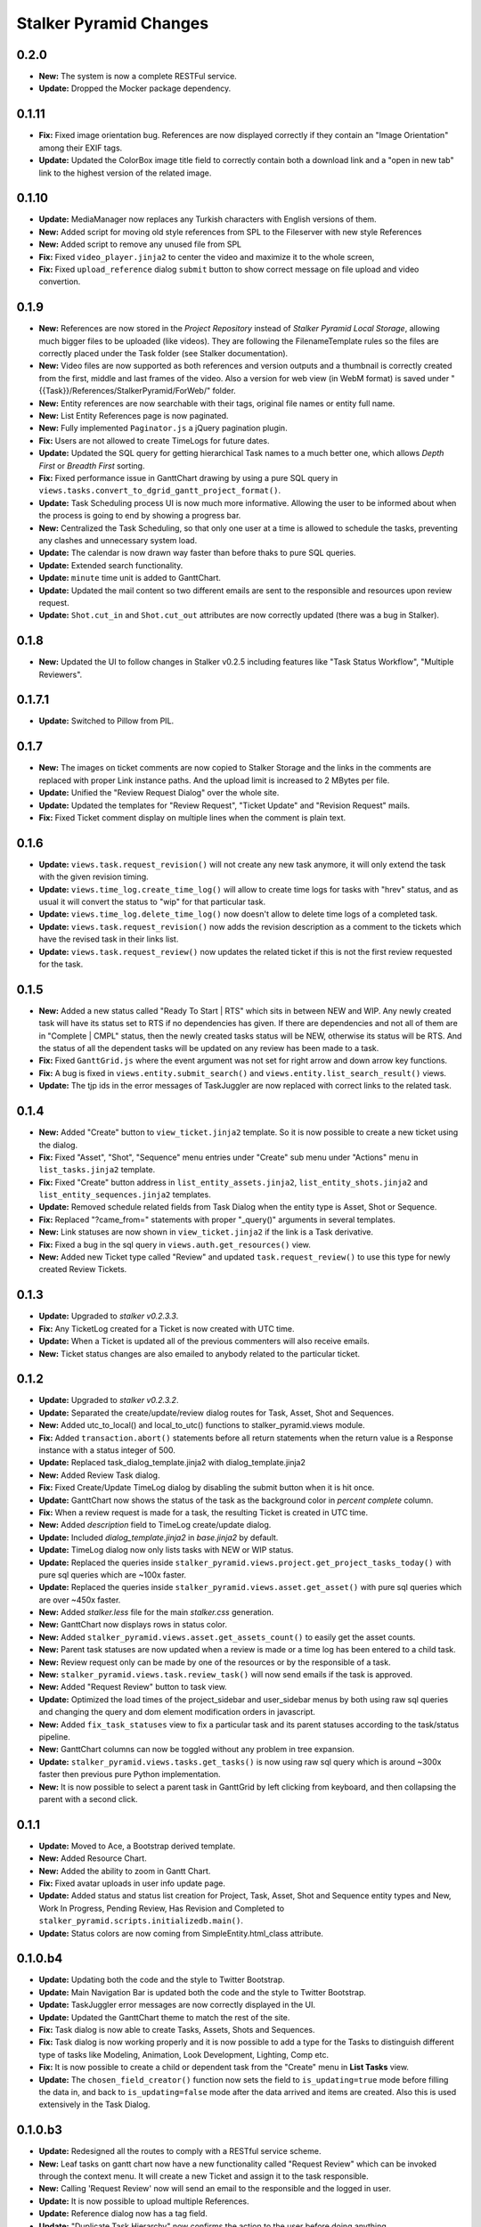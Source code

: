 =======================
Stalker Pyramid Changes
=======================

0.2.0
=====

* **New:** The system is now a complete RESTFul service.
* **Update:** Dropped the Mocker package dependency.

0.1.11
======

* **Fix:** Fixed image orientation bug. References are now displayed correctly
  if they contain an "Image Orientation" among their EXIF tags.

* **Update:** Updated the ColorBox image title field to correctly contain both
  a download link and a "open in new tab" link to the highest version of the
  related image.

0.1.10
======

* **Update:** MediaManager now replaces any Turkish characters with English
  versions of them.

* **New:** Added script for moving old style references from SPL to the
  Fileserver with new style References

* **New:** Added script to remove any unused file from SPL

* **Fix:** Fixed ``video_player.jinja2`` to center the video and maximize it to
  the whole screen,

* **Fix:** Fixed ``upload_reference`` dialog ``submit`` button to show correct
  message on file upload and video convertion.

0.1.9
=====

* **New:** References are now stored in the *Project Repository* instead of
  *Stalker Pyramid Local Storage*, allowing much bigger files to be uploaded
  (like videos). They are following the FilenameTemplate rules so the files are
  correctly placed under the Task folder (see Stalker documentation).
* **New:** Video files are now supported as both references and version
  outputs and a thumbnail is correctly created from the first, middle and last
  frames of the video. Also a version for web view (in WebM format) is saved
  under "{{Task}}/References/StalkerPyramid/ForWeb/" folder.
* **New:** Entity references are now searchable with their tags, original file
  names or entity full name.
* **New:** List Entity References page is now paginated.
* **New:** Fully implemented ``Paginator.js`` a jQuery pagination plugin.
* **Fix:** Users are not allowed to create TimeLogs for future dates.
* **Update:** Updated the SQL query for getting hierarchical Task names to a
  much better one, which allows *Depth First* or *Breadth First* sorting.
* **Fix:** Fixed performance issue in GanttChart drawing by using a pure SQL
  query in ``views.tasks.convert_to_dgrid_gantt_project_format()``.
* **Update:** Task Scheduling process UI is now much more informative. Allowing
  the user to be informed about when the process is going to end by showing a
  progress bar.
* **New:** Centralized the Task Scheduling, so that only one user at a time is
  allowed to schedule the tasks, preventing any clashes and unnecessary system
  load.
* **Update:** The calendar is now drawn way faster than before thaks to pure
  SQL queries.
* **Update:** Extended search functionality.
* **Update:** ``minute`` time unit is added to GanttChart.
* **Update:** Updated the mail content so two different emails are sent to the
  responsible and resources upon review request.
* **Update:** ``Shot.cut_in`` and ``Shot.cut_out`` attributes are now correctly
  updated (there was a bug in Stalker).

0.1.8
=====

* **New:** Updated the UI to follow changes in Stalker v0.2.5 including
  features like "Task Status Workflow", "Multiple Reviewers".

0.1.7.1
=======

* **Update:** Switched to Pillow from PIL.

0.1.7
=====

* **New:** The images on ticket comments are now copied to Stalker Storage and
  the links in the comments are replaced with proper Link instance paths. And
  the upload limit is increased to 2 MBytes per file.
* **Update:** Unified the "Review Request Dialog" over the whole site.
* **Update:** Updated the templates for "Review Request", "Ticket Update" and
  "Revision Request" mails.
* **Fix:** Fixed Ticket comment display on multiple lines when the comment is
  plain text.

0.1.6
=====

* **Update:** ``views.task.request_revision()`` will not create any new task
  anymore, it will only extend the task with the given revision timing.
* **Update:** ``views.time_log.create_time_log()`` will allow to create time
  logs for tasks with "hrev" status, and as usual it will convert the status
  to "wip" for that particular task.
* **Update:** ``views.time_log.delete_time_log()`` now doesn't allow to delete
  time logs of a completed task.
* **Update:** ``views.task.request_revision()`` now adds the revision
  description as a comment to the tickets which have the revised task in their
  links list.
* **Update:** ``views.task.request_review()`` now updates the related ticket if
  this is not the first review requested for the task.

0.1.5
=====

* **New:** Added a new status called "Ready To Start | RTS" which sits in
  between NEW and WIP. Any newly created task will have its status set to RTS
  if no dependencies has given. If there are dependencies and not all of them
  are in "Complete | CMPL" status, then the newly created tasks status will be
  NEW, otherwise its status will be RTS. And the status of all the dependent
  tasks will be updated on any review has been made to a task.
* **Fix:** Fixed ``GanttGrid.js`` where the event argument was not set for
  right arrow and down arrow key functions.
* **Fix:** A bug is fixed in ``views.entity.submit_search()`` and
  ``views.entity.list_search_result()`` views.
* **Update:** The tjp ids in the error messages of TaskJuggler are now replaced
  with correct links to the related task.

0.1.4
=====

* **New:** Added "Create" button to ``view_ticket.jinja2`` template. So it is
  now possible to create a new ticket using the dialog.
* **Fix:** Fixed "Asset", "Shot", "Sequence" menu entries under "Create" sub
  menu under "Actions" menu in ``list_tasks.jinja2`` template.
* **Fix:** Fixed "Create" button address in ``list_entity_assets.jinja2``,
  ``list_entity_shots.jinja2`` and ``list_entity_sequences.jinja2`` templates.
* **Update:** Removed schedule related fields from Task Dialog when the entity
  type is Asset, Shot or Sequence.
* **Fix:** Replaced "?came_from=" statements with proper "_query()" arguments
  in several templates.
* **New:** Link statuses are now shown in ``view_ticket.jinja2`` if the link is
  a Task derivative.
* **Fix:** Fixed a bug in the sql query in ``views.auth.get_resources()`` view.
* **New:** Added new Ticket type called "Review" and updated
  ``task.request_review()`` to use this type for newly created Review Tickets.

0.1.3
=====

* **Update:** Upgraded to `stalker v0.2.3.3`.
* **Fix:** Any TicketLog created for a Ticket is now created with UTC time.
* **Update:** When a Ticket is updated all of the previous commenters will also
  receive emails.
* **New:** Ticket status changes are also emailed to anybody related to the
  particular ticket.

0.1.2
=====

* **Update:** Upgraded to `stalker v0.2.3.2`.
* **Update:** Separated the create/update/review dialog routes for Task, Asset,
  Shot and Sequences.
* **New:** Added utc_to_local() and local_to_utc() functions to
  stalker_pyramid.views module.
* **Fix:** Added ``transaction.abort()`` statements before all return
  statements when the return value
  is a Response instance with a status integer of 500.
* **Update:** Replaced task_dialog_template.jinja2 with dialog_template.jinja2
* **New:** Added Review Task dialog.
* **Fix:** Fixed Create/Update TimeLog dialog by disabling the submit button
  when it is hit once.
* **Update:** GanttChart now shows the status of the task as the background
  color in `percent complete` column.
* **Fix:** When a review request is made for a task, the resulting Ticket is
  created in UTC time.
* **New:** Added `description` field to TimeLog create/update dialog.
* **Update:** Included `dialog_template.jinja2` in `base.jinja2` by default.
* **Update:** TimeLog dialog now only lists tasks with NEW or WIP status.
* **Update:** Replaced the queries inside
  ``stalker_pyramid.views.project.get_project_tasks_today()`` with pure sql
  queries which are ~100x faster.
* **Update:** Replaced the queries inside
  ``stalker_pyramid.views.asset.get_asset()`` with pure sql queries which are
  over ~450x faster.
* **New:** Added `stalker.less` file for the main `stalker.css` generation.
* **New:** GanttChart now displays rows in status color.
* **New:** Added ``stalker_pyramid.views.asset.get_assets_count()`` to easily
  get the asset counts.
* **New:** Parent task statuses are now updated when a review is made or a time
  log has been entered to a child task.
* **New:** Review request only can be made by one of the resources or by the
  responsible of a task.
* **New:** ``stalker_pyramid.views.task.review_task()`` will now send emails if
  the task is approved.
* **New:** Added "Request Review" button to task view.
* **Update:** Optimized the load times of the project_sidebar and user_sidebar
  menus by both using raw sql queries and changing the query and dom element
  modification orders in javascript.
* **New:** Added ``fix_task_statuses`` view to fix a particular task and its
  parent statuses according to the task/status pipeline.
* **New:** GanttChart columns can now be toggled without any problem in tree
  expansion.
* **Update:** ``stalker_pyramid.views.tasks.get_tasks()`` is now using raw sql
  query which is around ~300x faster then previous pure Python implementation.
* **New:** It is now possible to select a parent task in GanttGrid by left
  clicking from keyboard, and then collapsing the parent with a second click.

0.1.1
=====

* **Update:** Moved to Ace, a Bootstrap derived template.
* **New:** Added Resource Chart.
* **New:** Added the ability to zoom in Gantt Chart.
* **Fix:** Fixed avatar uploads in user info update page.
* **Update:** Added status and status list creation for Project, Task, Asset,
  Shot and Sequence entity types and New, Work In Progress, Pending Review,
  Has Revision and Completed to
  ``stalker_pyramid.scripts.initializedb.main()``.
* **Update:** Status colors are now coming from SimpleEntity.html_class
  attribute.

0.1.0.b4
========

* **Update:** Updating both the code and the style to Twitter Bootstrap.
* **Update:** Main Navigation Bar is updated both the code and the style to
  Twitter Bootstrap.
* **Update:** TaskJuggler error messages are now correctly displayed in the UI.
* **Update:** Updated the GanttChart theme to match the rest of the site.
* **Fix:** Task dialog is now able to create Tasks, Assets, Shots and
  Sequences.
* **Fix:** Task dialog is now working properly and it is now possible to add a
  type for the Tasks to distinguish different type of tasks like Modeling,
  Animation, Look Development, Lighting, Comp etc.
* **Fix:** It is now possible to create a child or dependent task from the
  "Create" menu in **List Tasks** view.
* **Update:** The ``chosen_field_creator()`` function now sets the field to
  ``is_updating=true`` mode before filling the data in, and back to
  ``is_updating=false`` mode after the data arrived and items are created. Also
  this is used extensively in the Task Dialog.

0.1.0.b3
========

* **Update:** Redesigned all the routes to comply with a RESTful service
  scheme.
* **New:** Leaf tasks on gantt chart now have a new functionality called
  "Request Review" which can be invoked through the context menu. It will
  create a new Ticket and assign it to the task responsible.
* **New:** Calling 'Request Review' now will send an email to the responsible
  and the logged in user.
* **Update:** It is now possible to upload multiple References.
* **Update:** Reference dialog now has a tag field.
* **Update:** "Duplicate Task Hierarchy" now confirms the action to the user
  before doing anything.
* **New:** It is now possible to create new Version files by uploading files to
  the server. Though the stalker server now needs to have a link to the file
  server.
* **Update:** Updating a StudioWide Vacation is not allowed in user vacation
  list.
* **Update:** All the DGrid table columns are now resizable.
* **Update:** GanttColumn now scrolls to the desired date so that the date will
  be in the middle of the view.
* **Update:** GanttColumn now shows the width of the days/weeks correctly.
* **New:** References are now shown in a dojox.image.LightBox dialog.
* **Fix:** Fixed **get_permissions_from_multi_dict()**, it is now skipping
  unknown access, action and class_name entries.
* **Fix:** Fixed Gantt Chart not showing completed parent tasks id column with
  a in green background.
* **New:** Added menu for Projects in Gantt Chart.
* **Fix:** The bugs after RESTful service scheme in appending user to different
   types of entity are fixed.
* **Fix:** In TimeLog UI, when updating a time log the remaining hours is
   calculated correctly by first adding the updated time log duration to the
   remaining time. Thus the ui shows the correct value after update.
* **Fix:** URL of duplicate task hierarchy method changed into Restful service
   scheme format.
* **New:** Gantt Chart is displayed in Department Views Task tab.
* **Update:** The date time format in dgrid views is turn into yyyy-mm-dd HH:MM

0.1.0.b2
========

* **New:** Stalker_Pyramid now uses a brand new implementation for the
  gantt chart which utilizes a DGrid with OnDemand capabilities. The new Gantt
  Chart is over 100x faster then the previous implementation.
* **Update:** Started to move the view designs towards a RESTFul Service style.
* **Update:** Files stored in Stalker Pyramid Local Storage (SPL Storage) are
  now reached with the 'SPL'
  (ex: http://192.168.0.64:6543/SPL/SPL/e8/cb/e8cb374b62e54165a56e216de58eede4.jpg)
  prefix instead of revealing the real path on the server.
* **New:** It is now possible to upload and query References (Link instances
  assigned as references) for Task, Asset, Shot and Sequences.
* **Update:** Adding studio vacation method is changed.Vacation that has not
    got a user is suppose to be studio vacation
* **Fix:** Minor bug is fixed in update vacation
* **Fix:** Minor bug is fixed in auth.py and time_log.py.


0.1.0.b1
========

* **Update:** The Pyramid part of Stalker is moved in to a new package (this
  one).
* **Fix:** Fixed DBSession, it is now configured with ZopeTransactionExtension
  independent of Stalkers own configuration.
* **Fix:** Fixed TimeLog update dialog timing bug. TimeTextBox values are set
  by 'set' method.
* **New:** Hierarchical names of the task are added to Task Tool Tip window.
* **New:** Hierarchical names of the task are added to Create/Update TimeLog
  dialog.
* **New:** It is now possible to duplicate a task hierarchy in gantt chart now.
* **Update:** In the summary page of Task update dialog is called based on
  task entity type.
* **New:** Update Asset MenuItem is added to right click menu on assets list
  row.
* **Update:** In Update Asset Dialog 'code' attribute is enabled to edit.
* **New:** Update Shot MenuItem is added to right click menu on shots list row.
* **Update:** In Update Shot Dialog 'code' attribute is enabled to edit.
* **New:** Update Sequence MenuItem is added to right click menu on sequences
    list row.
* **Update:** In Update Sequence Dialog 'code' attribute is enabled to edit.
* **Fix:** In Update Asset Dialog type attribute is set with value that is set
    before.
* **Fix:** Based on user permissions Studio menu is redefined.
* **New:** In List Assets Page, code of asset is added to name column.
* **New:** BID timing is added to task tooltip list.
* **Fix:** In Update Vacation Dialog predefined dates are set to dialog date
    boxes.
* **Fix:** In task dialog window submit button is disabled until resources and
    task list is loaded.
* **New:** 'Updated by' attribute is added to task summary page.
* **New:** In task create/update dialog a combo box is added to select different
    type of task entity such as Asset, Shot, Sequence. Based on the selected
    entity new properties are added to dialog form.
* **Update:** In task create/update dialog hierarchical task name order is
    reversed for easy to find.
* **New:** Remaining Time attributed is added to task tool tip window.
* **New:** In create/update timelog dialog when the alert box is appeared for
    warning about getting extra hours, user can cancel the action.
* **New:** Vacation page is created for Studio. Added create vacation dialog.
* **Fix:** Minor bug is fixed in fieldUpdater.
* **Fix:** Minor bug is fixed in create/update time log file.



* **jQueryGantt:**

  * **New:** The parent elements in gantt chart is now collapsible.
  * **Update:** Updated the CSS.
  * **New:** All the different types of elements in GridEditor (Project, Task,
    Asset, Shot, Sequence) are now drawn with different background colors.
  * **New:** Thickened the ganttLines to become the background element for
    TaskBars also they are now in the same class with the Grid elements and
    thus have the same bg color.
  * **Update:** Week zoom now shows the day number instead of the first letter
    of the day.
  * **Update:** Removed dateField.js.
  * **New:** For Tasks which are not shown because their start and end dates
    are not in range, a left or right red arrow will be drawn to show where the
    task is (on left or on right).
  * **New:** jQueryGantt now stores the collapse state of tasks in a cookie and
    upon reload of the page preserves the collapse state by not drawing
    collapsed tasks, it also helps loading the gantt chart much more quickly
    for a project with 50+ tasks.
  * **Update:** The JSON data format is changed to the following format::
    
    tasks = {
        'keys' : [key1, key2, ...., keyN]
        'data' : [
            [task1.key1, task1.key2, ....., task1.keyN],
            [task2.key1, task2.key2, ....., task2.keyN],
            ...
            [taskN.key1, taskN.key2, ....., taskN.keyN],
        ]
    }
    
    This is much more compact then the original format, because the key names
    are not repeated over and over again, causing a compression ratio of
    roughly 3.5 over the original format.
  * **Update:** Task collapse state will be preserved in different gantt chart
    views with different set of tasks from the same database.

pre 0.1.0.b1
============

* **Update:** All the date values are now returned as **UTC String** and
  stored in database as UTC datetime thus Stalker now supports Time Zones.
* **Fix:** Fixed all the dialogs with TimeTextBox inputs, where the
  date portion was reset to epoch by the widget itself, causing a change in
  Day Light Saving of the users locale and the dialog was reporting wrong
  date time values. Now in those dialogs, on submit a new date object is
  created or the DateTextBox widget value is used and the time portion of the
  Date object is updated from the TimeTextBox. This way, it is guaranteed to
  get correct date and time values.
* **Fix:** Fixed Studio create/update dialog, it is now correctly setting the
  start and end hours of a non working day.
* **New:** Studio Page is created.It has Tasks and Resources as Tabs.
* **New:** Update Studio function id added.
* **New:** Thumbnail Add function is added to several objects' Summarize Pages.
  (Task, Asset, Shot, Sequence,Department, Group). List Page is also updated
  by new thumbnail information.
* **Fix:** dgrid height attribute is updated and new div's are added for
  dgrid object.
* **Fix:** Working hours for each day is taken from database in
  Studio Update Dialog.
* **New:** List Ticket page and Create/Update Ticket dialog are created.
* **Fix:** Added logged_in_user object to user page to fix permission bug. So
  default facilities of page is define based on logged_in_user.
* **Fix:** Fixed DGrid auto height problem.
* **Fix:** GanttChart  view of Assets, Shots,Sequences or Tasks now displays
  only the children and parents of that Task derivative.
* **Update:** Task create/update dialog now displays the full hierarchy in
  parent/dependent task listings.
* **Fix:** TimeLog create/update dialog now displays the default times
  correctly when creating a new TimeLog.
* **Fix:** TimeLog create/update view callables are now checking if there
  will be any OverBookedError raised.
* **Fix:** Task create/update dialog now will not list the task itself in
  parent and dependent task lists, if the UI is called with a Task instance
  ({{task}} is not None).
* **Update:** For Asset Page and Task Page tab order is changed.
* **New:** Starts and Ends attributes are added to Task Summary Page.
* **Update:** List of Users, Departments and Groups are now sorted by using
  the name of the entity.
* **Update:** Task create/update dialog now has a new field called
  ``priority``.
* **Update:** **Task.schedule_constraint** is now filled with correct
  information when creating/updating a Task.
* **Fix:** Selected 'Status' attribute for 'Task Dialog' in 'Update' mode is
    set when dialog is open.
* **New:** Version List Page and Create/Update Dialogs are added.
* **New:** Vacation List Page and Create/Update Dialogs are added.
* **Fix:** Merge tested, and vacation adding is finished.
* **New:** Version Page is created. It has Outputs,Inputs and Children as
    Tabs.
* **New**: Added 'duration' field to TimeLog's List dgrid.
* **Fix:** Fixed the error in rendering of the **home** occurred when there is
  no user login information found in the request.
* **New:** User thumbnails now can be changed.
* **New:** Project thumbnails now can be changed.
* **New:** ``content_list_projects`` now shows the project thumbnails.
* **New:** ``content_list_users`` now shows the user thumbnails.
* **New:** ``submitForm.js`` now enables all the disabled fields of the given
  form, and disables them back again upon error.
* **Fix:** ``TagSelect.js`` will now correctly disable the child widgets if the
  ``disabled`` attribute is set to **true**.
* **New:** Added ``fields`` javascript library which are a special group of
  input fields designed to be used with Stalker.
* **New:** Added the first input field to stalker/fields, called ``tagField``.
  It is now possible to add a TagSelect field which is correctly updated by
  only two lines of code.
* **New:** Added ``get_tags()`` to stalker.views.__init__ module. Because all
  the tags now should be created with the ``tagField`` the way to retrieve tags
  is the same, so this helper function will let you retrieve tags from the
  given request instance.
* **New:** Permissions page is added to Group Page.
* **Fix:** dgrid object is declared from [Grid, Selection, Keyboard]. So it's
  possible to select a row and navigate by Keyboard.
* **New:** Permission controls are added to 'Page' and 'List' files.
* **New:** Permission controls are added to 'Dialog' and 'Summary' files.
* **Fix:** Minor bug is fixed in Update Department dialog.
* **Update:** Updated to Dojo 1.9
* **Update:** stalker.js is renamed to dialogs.js and it is now fully
  compatible with Dojo AMD.
* **Update:** Merged StatusList create and update dialogs in to one.
* **Update:** Content List - Task now checks user permissions to disable part
  of the UI.
* **Update:** Added description field to the Summarize Task view.
* **Update:** Added permission checks to several views.
* **Fix:** Fixed fieldUpdater.js to work properly with Dojo 1.9 especially for
  MultiSelect widgets.
* **Fix:** Separated the dialog and action routes for Structure.
* **Fix:** Fixed unnecessary module imports in stalker.js.
* **Fix:** Schedule button is now working properly.
* **Fix:** Fixed Image Format creation.
* **Fix:** Fixed Filename Template create dialog routine.
* **Fix:** Fixed Filename Template update dialog routine.
* **Fix:** Fixed entity_types in Filename Template creation UI.
* **Fix:** Fixed Group update dialog, the permissions were not displayed and
  the name was not updated on the server side.
* **Fix:** Fixed TaskBox CSS template
* **New:** GanttChart now displays the finished/unfinished tasks with a
  green/red 'id' column.
* **Fix:** Status color attribute converted from unicode to integer.
* **Fix:** To destroy previous open dialog, same dialog id is given for create
  and update dialogs.
* **Update:** In create/update_group dialog, to check all rows new checkboxes
  are added to head of each column.
* **Update:** ``ComboBox`` is added to TagSelect widget as a new input widget
  type.
* **Update:** Description field is added to Department dialog.
* **Fix:** ``user_create_dialog`` now shows and updates groups.
* **Fix:** Updating a project now correctly refreshes the ``project_summary``
  content pane.
* **Fix:** Separated the dialog and action routes for ImageFormat.
* **Fix:** Separated the dialog and action routes for Asset.
* **Fix:** Separated the dialog and action routes for Repository.
* **Fix:** The working hours were not correctly passed to the studio instance
  in Studio creation.
* **Fix:** "Append User Dialog" is now working properly.
* **Fix:** Links between pages is created with redirectLink function which is
  written in base.jinja2. goToLink.js is deprecated, but still there are some
  codes that uses gotolink.js, they must be changed for next update.
* **Update:** Combined ``user_create_dialog`` and ``user_update_dialog`` into
  one.
* **Update:** Logged in work times will now be visible in gantt charts as a
  green bar in the TaskBar div.
* **Update:** Department menus under 'Crew' menu are now showing the department
  users.
* **Update:** Color choosers in "Create Status Dialog" now have colors picked
  by default for BG and FG colors.
* **Update:** Replaced DataGrid objects with dgrid.
* **Update:** Added navigation bar for assets, shots, sequences.
* **Update:** Combined ``project_create_dialog`` and ``project_update_dialog``
  into one.
* **Update:** Merged the 'Crew' menu creation code in to one single
  teamMenuCreator.js, which is able to create menus for any groups and faux
  groups.
* **Update:** All DataGrid field updated with dgrid class.
* **New:** Placeholder images added for user and department.
* **New:** Added update group dialog.
* **Update:** Colors for the layouts are changed with MiamiNice PieChart's
  color.
* **New:** Added update group dialog.
* **New:** Append department and append group pages has connected to database.
* **New:** Timelog List page added.
* **New:** New placeholders added for different type of object.
* **New:** Added dialogCreator.js which helps creating a dialog without having
  a widget (Button or MenuItem) calling it and updated dialogCaller.js to use
  dialogCreator while creating a dialog.
* The Shot, Asset, Sequence detail pages under the Project Overview now opens
  inside the related tab on the Project Page.
* Updated the Create Task Dialog to reflect the TaskJuggler integration.
* Changed the license of Stalker_Pyramid from BSD-2 to LGPL 2.1. Any version
  previous to 0.2.0.a9 will be still BSD-2 and any version from and including
  0.2.0.a9 will be distributed under LGPL 2.1 license.
* TagSelect now can be filled by setting its ``value`` attribute (Ex:
  TagSelect.set('value', data))
* Fixed Projects menu in base.jinja2, the link is now updating correctly when a
  new project is added.
* Converted the ``view.py`` to a python module and put the views for each
  entity to its own python file.
* Added a new Dojo Widget called Tag to help the creation of the tags in the
  TagSelect.
* Updated java scripts to be `required` in Dojo AMD way.
* Updated setup.py to include "pyramid_jinja2"
* Added 'PlaceHolder' property for 'FilterSelect Widgets'. And 'Label' property
  is used in construction of 'PlaceHolder' property.
* Set disabled prerequisite fields, until their prerequisite is selected.
* Added **StartDate**, **EndDate** and **Duration** field to add_project page.
  **StartDate**, **EndDate** properties are now written to database.
* Project page is redesigned. SplitContainer is removed. All contents are
  displayed in TabContainer. New Contents in TabContainer are:

    * ProjectName (Disabled Field - Used for displaying projectname.)
    * Overview  (It has InlineEditable fields. Although they are not connected
      to DB.)

* Shot and Asset creation dialogs now automatically updated with the given
  Project instance info.
* User overview page is now reflection the new design.
* The WebUI form fields are now refreshed with newly added data.
* Added a new Dojo widget called TagSelect. Which is basically a widget for
  adding Tag style widgets.
* Converted the whole system to a Pyramid Web application. If the previous
  implementations investigated, it will be understood that it was only the
  database model of a Web Application.

* **jQueryGantt:**

  * **Update:** The gantt chart is now able to display much more info then
    before. There are two new modes for each of the Grid and Gantt parts of
    the Gantt Chart. Grid can be set to display *Task*\ s or *Resources* and
    the Gantt can set to display *Task*\ s or *TimeLog*\ s.
  * **Update:** Horizontal scrolling is disabled in gantt part of Gantt
    Chart. All the drawn tasks and links are now set in position with percent
    values, so they will stick and scale correctly when the split container
    resize.
  * **Update:** Any task out of range is culled in gantt chart.
  * **Update:** Added new buttons to change the range in -1/+1 month,
    -1/+1 week, -1/+1 day.
  * **Update:** Replaced the **Date.format()** (originally replaced by
    jQueryGantt **date.js**) with **date.format.js** library.
  * **Update:** Changed the background of the Grid and Gantt editors.
  * **Update:** If the displayed tasks is clipped to the current start end
    range a double red border is displayed in the clipped start or end.
  * **Update:** Context menu can now be opened in task names in grid editor.
  * **Update:** Optimized the creation of task rows.
  * **Update:** Replaced the ``input`` elements with ``div`` in the task row.
  * **New:** Holding the mouse on Task bar elements will now show a popup
    window for more info.
  * **Update:** Gantt Chart zoom levels are now fully controlled by the start
    and end date DateTextBoxes.
  * **New:** Added a new button which will center the gantt chart on today.
  * **Update:** Replaced the ``duration`` column with ``timing`` which
    correctly shows the schedule timing info of the related task.
  * **Fix:** The ``depends`` column shows the dependent task names correctly.
  * **Update:** jQueryGantt displays the owner Project of the Tasks as a
    container task.
  * **Update:** Added content link (this will be updated to support proper
    links, hardcoded links to be removed).
  * **Update:** Disabled drag and resize of TaskBar elements.
  * **Update:** Moved the resource link code to the JST template code instead
    of the Task class.
  * **Fix:** t is now possible to correctly move a TaskBar without getting in
    to an infinite loop which was freezing the browser.
  * **Update:** The timing resolution of jQueryGantt is now 1 hour.
  * **Fix:** GanttMaster.task_ids were not properly cleaned in
    GanttMaster.reset(), resulting wrong links to be created.
  * **Update:** Added a new zoom level where it is possible to see the every 1
    hour of 1 day.
  * Moving any child task will adjust the parent start and end dates so they
    fit to the children.
  * Gannt view is now communicating with Stalker correctly. The only left issue
    is the end date value is not properly shown in the gannt view.
  * Updated the jQueryGannt css's to work with Stalker and Dojo.
  * Colorized the Sunday column in suitable zoom levels. In upcoming releases
    it will use the stalker.models.studio.Studio.working_hours attribute to
    determine if the day/hour is an off day/hour.
  * Disabled editing of date fields.
  * Disabled undo/redo queue for performance test.
  * Fixed vertical overflow in gantt chart.
  * It is now possible to not to align a tasks start to its dependent tasks
    end.
  * jQueryGantt is now using the Task ids coming from Stalker instead of the
    ridiculous rowId.
  * Fixed a lot of issues related with the new data structure, it seems
    everything is working properly right now.
  * Parent Tasks displayed differently than the leaf tasks (on paar with the
    other gantt charts).
  * Gantt chart in User Detail page is now showing the parent tasks of the
    tasks of the user.
  * Now there are two different context menus for container/parent tasks and
    leaf tasks.
